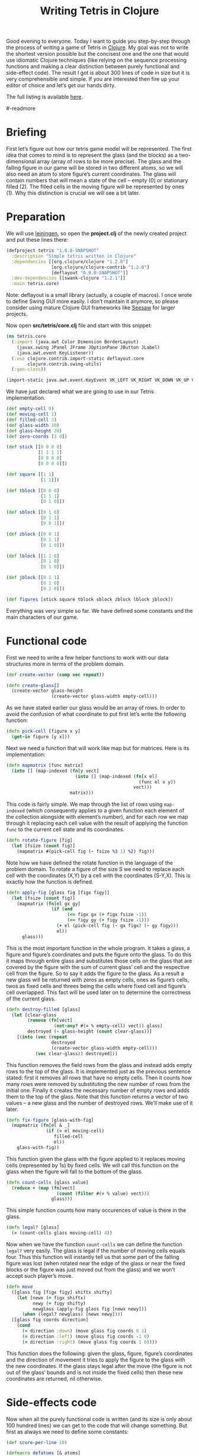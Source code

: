 #+title: Writing Tetris in Clojure
#+tags: clojure programming
#+OPTIONS: toc:nil author:nil

#+begin_html
<p><img class="entry-img-right" width="200"
src="/images/post/tetris-scrshot.png" alt="Screenshot of the finished
application"/></p>
#+end_html

Good evening to everyone. Today I want to guide you step-by-step
through the process of writing a game of Tetris in [[http://clojure.org/][Clojure]]. My goal
was not to write the shortest version possible but the concisest one
and the one that would use idiomatic Clojure techniques (like relying
on the sequence processing functions and making a clear distinction
between purely functional and side-effect code). The result I got is
about 300 lines of code in size but it is very comprehensible and
simple. If you are interested then fire up your editor of choice and
let’s get our hands dirty.

The full listing is available [[https://gist.github.com/1207703][here]].

#-readmore

* Briefing

First let’s figure out how our tetris game model will be represented.
The first idea that comes to mind is to represent the glass (and the
blocks) as a two-dimensional array (array of rows to be more precise).
The glass and the falling figure in our game will be stored in two
different atoms, so we will also need an atom to store figure’s
current coordinates. The glass will contain numbers that will mean a
state of the cell – empty (0) or stationary filled (2). The filled
cells in the moving figure will be represented by ones (1). Why this
distinction is crucial we will see a bit later.

* Preparation

We will use [[https://github.com/technomancy/leiningen][leiningen]], so open the *project.clj* of the newly created
project and put these lines there:

#+begin_src clojure
(defproject tetris "1.0.0-SNAPSHOT"
  :description "Simple tetris written in Clojure"
  :dependencies [[org.clojure/clojure "1.2.0"]
                 [org.clojure/clojure-contrib "1.2.0"]
                 [deflayout "0.9.0-SNAPSHOT"]]
  :dev-dependencies [[swank-clojure "1.2.1"]]
  :main tetris.core)
#+end_src

Note: deflayout is a small library (actually, a couple of macros). I
once wrote to define Swing GUI more easily. I don’t maintain it
anymore, so please consider using mature Clojure GUI frameworks like
[[https://github.com/daveray/seesaw][Seesaw]] for larger projects.

Now open *src/tetris/core.clj* file and start with this snippet:

#+begin_src clojure
(ns tetris.core
  (:import (java.awt Color Dimension BorderLayout)
    (javax.swing JPanel JFrame JOptionPane JButton JLabel)
    (java.awt.event KeyListener))
  (:use clojure.contrib.import-static deflayout.core
        clojure.contrib.swing-utils)
  (:gen-class))

(import-static java.awt.event.KeyEvent VK_LEFT VK_RIGHT VK_DOWN VK_UP VK_SPACE)
#+end_src

We have just declared what we are going to use in our Tetris implementation.

#+begin_src clojure
(def empty-cell 0)
(def moving-cell 1)
(def filled-cell 2)
(def glass-width 10)
(def glass-height 20)
(def zero-coords [3 0])

(def stick [[0 0 0 0]
            [1 1 1 1]
            [0 0 0 0]
            [0 0 0 0]])

(def square [[1 1]
             [1 1]])

(def tblock [[0 0 0]
             [1 1 1]
             [0 1 0]])

(def sblock [[0 1 0]
             [0 1 1]
             [0 0 1]])

(def zblock [[0 0 1]
             [0 1 1]
             [0 1 0]])

(def lblock [[1 1 0]
             [0 1 0]
             [0 1 0]])

(def jblock [[0 1 1]
             [0 1 0]
             [0 1 0]])

(def figures [stick square tblock sblock zblock lblock jblock])
#+end_src

Everything was very simple so far. We have defined some constants and
the main characters of our game.

* Functional code

First we need to write a few helper functions to work with our data
structures more in terms of the problem domain.

#+begin_src clojure
(def create-vector (comp vec repeat))

(defn create-glass[]
  (create-vector glass-height
                 (create-vector glass-width empty-cell)))
#+end_src

As we have stated earlier our glass would be an array of rows. In
order to avoid the confusion of what coordinate to put first let’s
write the following function:

#+begin_src clojure
(defn pick-cell [figure x y]
  (get-in figure [y x]))
#+end_src

Next we need a function that will work like map but for matrices. Here
is its implementation:

#+begin_src clojure
(defn mapmatrix [func matrix]
  (into [] (map-indexed (fn[y vect]
                          (into [] (map-indexed (fn[x el]
                                                  (func el x y))
                                                vect)))
                        matrix)))
#+end_src

This code is fairly simple. We map through the list of rows using
=map-indexed= (which consequently applies to a given function each
element of the collection alongside with element’s number), and for
each row we map through it replacing each cell value with the result
of applying the function =func= to the current cell state and its
coordinates.

#+begin_src clojure
(defn rotate-figure [fig]
  (let [fsize (count fig)]
    (mapmatrix #(pick-cell fig (- fsize %3 1) %2) fig)))
#+end_src

Note how we have defined the rotate function in the language of the
problem domain. To rotate a figure of the size S we need to replace
each cell with the coordinates (X,Y) by a cell with the coordinates
(S-Y,X). This is exactly how the function is defined.

#+begin_src clojure
(defn apply-fig [glass fig [figx figy]]
  (let [fsize (count fig)]
    (mapmatrix (fn[el gx gy]
                 (if (and
                       (<= figx gx (+ figx fsize -1))
                       (<= figy gy (+ figy fsize -1)))
                   (+ el (pick-cell fig (- gx figx) (- gy figy)))
                   el))
      glass)))
#+end_src

This is the most important function in the whole program. It takes a
glass, a figure and figure’s coordinates and puts the figure onto the
glass. To do this it maps through entire glass and substitutes those
cells on the glass that are covered by the figure with the sum of
current glass’ cell and the respective cell from the figure. So to say
it adds the figure to the glass. As a result a new glass will be
returned with zeros as empty cells, ones as figure’s cells, twos as
fixed cells and threes being the cells where fixed cell and figure’s
cell overlapped. This fact will be used later on to determine the
correctness of the current glass.

#+begin_src clojure
(defn destroy-filled [glass]
  (let [clear-glass
        (remove (fn[vect]
                  (not-any? #(= % empty-cell) vect)) glass)
        destroyed (- glass-height (count clear-glass))]
    [(into (vec (repeat
                 destroyed
                 (create-vector glass-width empty-cell)))
           (vec clear-glass)) destroyed]))
#+end_src

This function removes the field rows from the glass and instead adds
empty rows to the top of the glass. It is implemented just as the
previous sentence stated: first it removes all rows that have no empty
cells. Then it counts how many rows were removed by substituting the
new number of rows from the initial one. Finally it creates the
necessary number of empty rows and adds them to the top of the glass.
Note that this function returns a vector of two values – a new glass
and the number of destroyed rows. We’ll make use of it later.

#+begin_src clojure
(defn fix-figure [glass-with-fig]
  (mapmatrix (fn[el & _]
               (if (= el moving-cell)
                  filled-cell
                  el))
    glass-with-fig))
#+end_src

This function given the glass with the figure applied to it replaces
moving cells (represented by 1s) by fixed cells. We will call this
function on the glass when the figure will fall to the bottom of the
glass.

#+begin_src clojure
(defn count-cells [glass value]
  (reduce + (map (fn[vect]
                   (count (filter #(= % value) vect)))
                 glass)))
#+end_src

This simple function counts how many occurences of value is there in
the glass.

#+begin_src clojure
(defn legal? [glass]
  (= (count-cells glass moving-cell) 4))
#+end_src

Now when we have the function =count-cells= we can define the function
=legal?= very easily. The glass is legal if the number of moving cells
equals four. Thus this function will instantly tell us that some part
of the falling figure was lost (when rotated near the edge of the
glass or near the fixed blocks or the figure was just moved out from
the glass) and we won’t accept such player’s move.

#+begin_src clojure
(defn move
  ([glass fig [figx figy] shiftx shifty]
    (let [newx (+ figx shiftx)
          newy (+ figy shifty)
          newglass (apply-fig glass fig [newx newy])]
      (when (legal? newglass) [newx newy])))
  ([glass fig coords direction]
    (cond
      (= direction :down) (move glass fig coords 0 1)
      (= direction :left) (move glass fig coords -1 0)
      (= direction :right) (move glass fig coords 1 0))))
#+end_src

This function does the following: given the glass, figure, figure’s
coordinates and the direction of movement it tries to apply the figure
to the glass with the new coordinates. If the glass stays legal after
the move (the figure is not out of the glass’ bounds and is not inside
the fixed cells) then these new coordinates are returned, nil
otherwise.

* Side-effects code

Now when all the purely functional code is written (and its size is
only about 100 hundred lines) we can get to the code that will change
something. But first as always we need to define some constants:

#+begin_src clojure
(def score-per-line 10)

(defmacro defatoms [& atoms]
  `(do
     ~@(map (fn[a#] `(def ~a# (atom nil))) atoms)))

(defatoms *glass* *fig-coords* *current-fig* *next-fig* *score*)
#+end_src

Here I used a tiny bit of metaprogramming to avoid writing /(def
atomname (atom nil))/ for each of the atoms I want to define. Not that
it would be so cumbersome to do it for five atoms but I wanted to show
an example how macros do the repetitive stuff for you. I mark all
atoms with asterisks just to distinct them easier.

#+begin_src clojure
(defn complete-glass[]
  (apply-fig @*glass* @*current-fig* @*fig-coords*))

(defn done-callback [n]
  (swap! *score* #(+ % (* n score-per-line))))
#+end_src

The first function just applies our mutable figure to our mutable
glass yielding a new glass. The second one is a callback function that
we will call after calling =destroy-filled= on the glass in order to
count the points scored.

#+begin_src clojure
(defn move-to-side [dir]
  (let [newcoords
        (move @*glass* @*current-fig* @*fig-coords* dir)]
    (if newcoords
      (reset! *fig-coords* newcoords))))
#+end_src

This function takes =:left= or =:right= as an argument. It tries to
move the current figure to the given direction with the function =move=.
If it returns a non-nil value (which means that the move is legal)
then it sets the new coordinates for the current figure.

#+begin_src clojure
(defn move-down[]
  (let [newcoords
        (move @*glass* @*current-fig* @*fig-coords* :down)]
    (if newcoords
      (reset! *fig-coords* newcoords)
      (let [[newglass d-count] (-> (complete-glass)
                                   fix-figure
                                   destroy-filled)]
        (reset! *glass* newglass)
        (reset! *fig-coords* zero-coords)
        (reset! *current-fig* @*next-fig*)
        (reset! *next-fig* (rand-nth figures))
        (done-callback d-count)
        (when-not (legal? (complete-glass)) :lose)))))
#+end_src

This function works a bit differently from the previous one. It also
tries to move the figure down and checks if the result position is
legal. If it is not then it means that the figure has fallen all the
way to the bottom. So we should fix it, destroy the filled rows in the
new glass (if any), swap the current figure with the next one,
randomly pick new next figure and set its coordinates to initial and
call the =done-callback= function so it can update the score. Finally
we have to check if the new current figure is positioned illegally
from the start (this means that the glass is completely filled) and if
so return =:lose=.

#+begin_src clojure
(defn move-all-down[]
  (move-down)
  (let [newcoords
        (move @*glass* @*current-fig* @*fig-coords* :down)]
    (when newcoords (recur))))
#+end_src

This function moves the figure down until it hits the floor.

#+begin_src clojure
(defn rotate-current[]
  (let [rotated (rotate-figure @*current-fig*)]
    (if (legal? (apply-fig @*glass* rotated @*fig-coords*))
      (swap! *current-fig* rotate-figure))))
#+end_src

The job of this function is to try rotating the current figure, see if
the outcoming position is legal and if so replace the current figure
with rotated one.

#+begin_src clojure
(defn new-game[]
  (reset! *glass* (create-glass))
  (reset! *fig-coords* zero-coords)
  (reset! *current-fig* (rand-nth figures))
  (reset! *next-fig* (rand-nth figures))
  (reset! *score* 0))
#+end_src

This function just sets the atoms to the initial values.

* GUI code

In the final chapter we will write the code that will display and
allow us to control our Tetris game.

#+begin_src clojure
(def cell-size 20)
(def border-size 3)
(def timer-interval 300)
(def game-running (atom false))
#+end_src

Some constants defining the size of the cell in pixels, the speed of
the game and the flag that will tell the main loop if the game is in
progress.

#+begin_src clojure
(defn fill-point [g [x y] color]
  (.setColor g color)
  (.fillRect g
    (* x cell-size) (* y cell-size)
    cell-size cell-size)
  (when-not (= color (Color/gray))
    (.setColor g (.brighter color))
    (.fillRect g
      (* x cell-size) (* y cell-size)
      border-size cell-size)
    (.fillRect g
      (* x cell-size) (* y cell-size)
      cell-size border-size)
    (.setColor g (.darker color))
    (.fillRect g
      (- (* (inc x) cell-size) border-size) (* y cell-size)
      border-size cell-size)
    (.fillRect g
      (* x cell-size) (- (* (inc y) cell-size) border-size)
      cell-size border-size)))

(defn get-color [cell]
  (cond
    (= cell empty-cell) (Color/gray)
    (= cell filled-cell) (new Color 128 0 0)
    (= cell moving-cell) (new Color 0 128 0)
    :else (new Color 0 128 0)))
#+end_src

This scary function actually just draws a cell with the given
coordinates and a color, and if the cell is not empty draws a border
for the cell to give it some kind of 3D look. The second is a helper
function which returns a color for every cell type.

#+begin_src clojure
(defn paint-glass [g glass]
  (mapmatrix (fn[cell x y]
               (fill-point g [x y] (get-color cell)))
    glass))
#+end_src

The function paints the whole glass on the given Graphics object by
calling the function =fill-point= on every cell of the glass.

#+begin_src clojure
(defn game-panel []
  (proxy [JPanel KeyListener] []
    (paintComponent [g]
      (proxy-super paintComponent g)
      (doall (paint-glass g (complete-glass))))
    (keyPressed [e]
      (let [keycode (.getKeyCode e)]
        (do (cond
              (= keycode VK_LEFT) (move-to-side :left)
              (= keycode VK_RIGHT) (move-to-side :right)
              (= keycode VK_DOWN) (move-down)
              (= keycode VK_UP) (rotate-current)
              (= keycode VK_SPACE) (move-all-down))
          (.repaint this))))
    (getPreferredSize []
      (Dimension. (* glass-width cell-size)
        (* glass-height cell-size)))
    (keyReleased [e])
    (keyTyped [e])))
#+end_src

This function returns a JPanel instance with a few overridden methods.
We override =paintComponent= method to make this panel draw the glass
on itself and =keyPressed= to be able to control the game from the
keyboard.

#+begin_src clojure
(defn next-panel []
  (proxy [JPanel] []
    (paintComponent [g]
      (proxy-super paintComponent g)
      (doall (paint-glass g @*next-fig*)))
    (getPreferredSize []
      (Dimension. (* 4 cell-size)
        (* 4 cell-size)))))
#+end_src

This panel will draw the next figure on itself.

#+begin_src clojure
(defn game[]
  (new-game)
  (reset! game-running true)
  (let [gamepanel (game-panel)
        sidepanel (new JPanel)
        nextpanel (next-panel)
        scorelabel (JLabel. "Score: 0")
        exitbutton (JButton. "Exit")
        frame (JFrame. "Tetris")]
    (deflayout
      frame (:border)
      {:WEST gamepanel
       :EAST (deflayout (JPanel.) (:border)
               {:NORTH (deflayout sidepanel (:flow :TRAILING)
                         [nextpanel scorelabel])
                :SOUTH exitbutton})})
    (doto gamepanel
      (.setFocusable true)
      (.addKeyListener gamepanel)
      (.repaint))
    (doto frame
      (.pack)
      (.setVisible true))
    (doto exitbutton
      (add-action-listener (fn[_]
                             (do
                               (.setVisible frame false)
                               (reset! game-running false)))))
    (loop []
      (when @game-running
        (let [res (move-down)]
          (if (= res :lose)
            (JOptionPane/showMessageDialog frame "You lose!" )
            (do
              (.repaint gamepanel)
              (.repaint nextpanel)
              (.setText scorelabel (str "Score: " @*score*))
              (. Thread sleep timer-interval)
              (recur))))))))

(defn -main [& args]
  (game))
#+end_src

Finally we define our main function that creates a frame, puts
everything on it, finishes some GUI business and starts the main loop.
The main loop ticks every =timer-interval= milliseconds, forces the
current figure to move one cell down, checks if the player haven’t
lost yet and updates the information on the screen.

And that’s all! We’ve managed to write a compact and concise Tetris
implementation in Clojure. It is still pretty rough around the edges,
especially its visual part but the code we came up with is extensible
enough to fix it and add new features (like increasing the game speed)
and so on.

I sincerely hope you liked this article and learned something while
reading. If you have some questions or noticed some mistakes feel free
to contact me here or any way you are comfortable with. Happy hacking!
